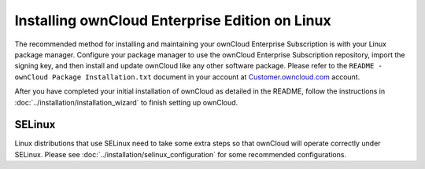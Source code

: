 ===============================================
Installing ownCloud Enterprise Edition on Linux
===============================================

The recommended method for installing and maintaining your ownCloud Enterprise 
Subscription is with your Linux package manager. Configure your package manager to 
use the ownCloud Enterprise Subscription repository, import the signing key, and then 
install and update ownCloud like any other software package. Please refer to 
the ``README - ownCloud Package Installation.txt`` document in your account at 
`Customer.owncloud.com <https://customer.owncloud.com/owncloud/>`_ account.

After you have completed your initial installation of ownCloud as detailed in 
the README, follow the instructions in :doc:`../installation/installation_wizard` to finish 
setting up ownCloud.

SELinux
-------

Linux distributions that use SELinux need to take some extra steps so that 
ownCloud will operate correctly under SELinux. Please see 
:doc:`../installation/selinux_configuration` for some recommended configurations.



